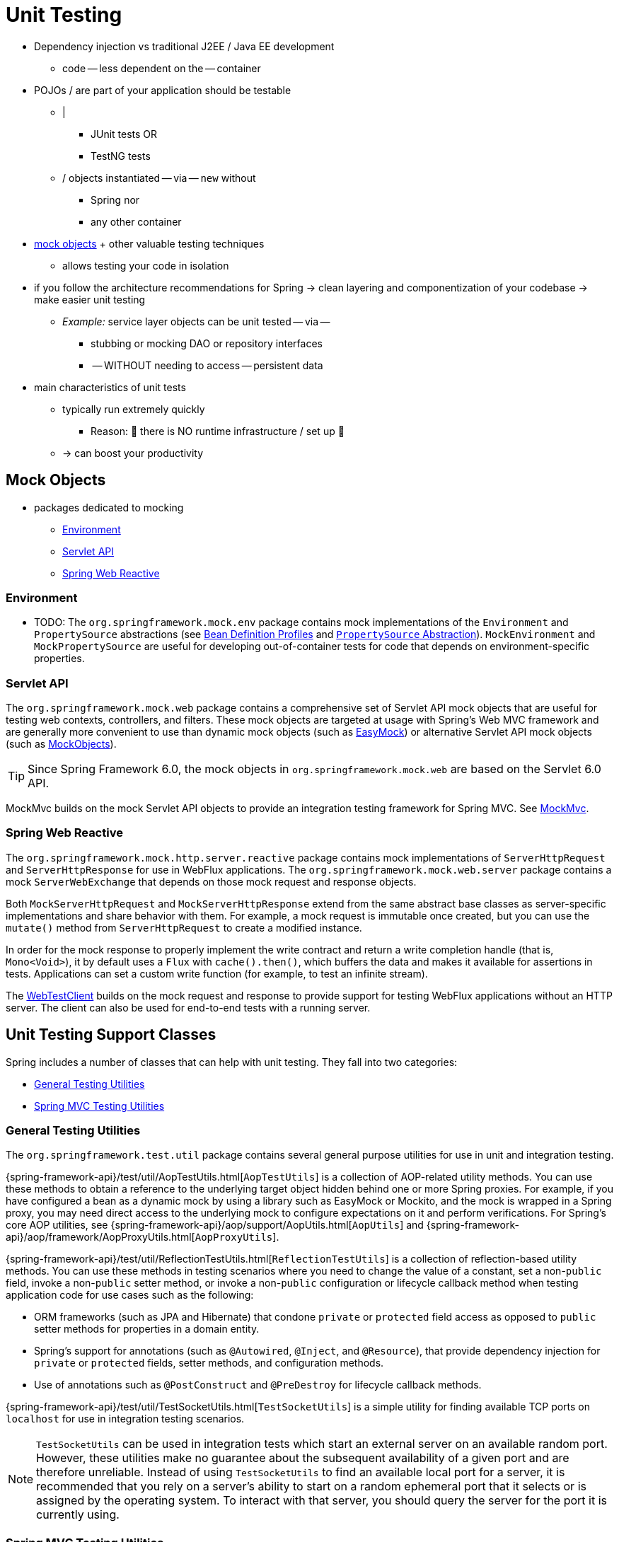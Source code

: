 [[unit-testing]]
= Unit Testing

* Dependency injection vs traditional J2EE / Java EE development
  ** code -- less dependent on the -- container
* POJOs / are part of your application should be testable
  ** |
    *** JUnit tests OR
    *** TestNG tests
  ** / objects instantiated -- via -- `new` without
    *** Spring nor
    *** any other container
* xref:testing/unit.adoc#mock-objects[mock objects] + other valuable testing techniques
  ** allows testing your code in isolation
* if you follow the architecture recommendations for Spring -> clean layering and componentization of your codebase -> make easier unit testing
  ** __Example:__ service layer objects can be unit tested -- via --
    *** stubbing or mocking DAO or repository interfaces
    *** -- WITHOUT needing to access -- persistent data
* main characteristics of unit tests
  ** typically run extremely quickly
    *** Reason: 🧠 there is NO runtime infrastructure / set up 🧠
  ** -> can boost your productivity


[[mock-objects]]
== Mock Objects

* packages dedicated to mocking
  ** xref:testing/unit.adoc#mock-objects-env[Environment]
  ** xref:testing/unit.adoc#mock-objects-servlet[Servlet API]
  ** xref:testing/unit.adoc#mock-objects-web-reactive[Spring Web Reactive]


[[mock-objects-env]]
=== Environment
* TODO:
The `org.springframework.mock.env` package contains mock implementations of the
`Environment` and `PropertySource` abstractions (see
xref:core/beans/environment.adoc#beans-definition-profiles[Bean Definition Profiles]
and xref:core/beans/environment.adoc#beans-property-source-abstraction[`PropertySource` Abstraction]).
`MockEnvironment` and `MockPropertySource` are useful for developing
out-of-container tests for code that depends on environment-specific properties.


[[mock-objects-servlet]]
=== Servlet API

The `org.springframework.mock.web` package contains a comprehensive set of Servlet API
mock objects that are useful for testing web contexts, controllers, and filters. These
mock objects are targeted at usage with Spring's Web MVC framework and are generally more
convenient to use than dynamic mock objects (such as https://easymock.org/[EasyMock])
or alternative Servlet API mock objects (such as http://www.mockobjects.com[MockObjects]).

TIP: Since Spring Framework 6.0, the mock objects in `org.springframework.mock.web` are
based on the Servlet 6.0 API.

MockMvc builds on the mock Servlet API objects to provide an integration testing
framework for Spring MVC. See xref:testing/mockmvc.adoc[MockMvc].


[[mock-objects-web-reactive]]
=== Spring Web Reactive

The `org.springframework.mock.http.server.reactive` package contains mock implementations
of `ServerHttpRequest` and `ServerHttpResponse` for use in WebFlux applications. The
`org.springframework.mock.web.server` package contains a mock `ServerWebExchange` that
depends on those mock request and response objects.

Both `MockServerHttpRequest` and `MockServerHttpResponse` extend from the same abstract
base classes as server-specific implementations and share behavior with them. For
example, a mock request is immutable once created, but you can use the `mutate()` method
from `ServerHttpRequest` to create a modified instance.

In order for the mock response to properly implement the write contract and return a
write completion handle (that is, `Mono<Void>`), it by default uses a `Flux` with
`cache().then()`, which buffers the data and makes it available for assertions in tests.
Applications can set a custom write function (for example, to test an infinite stream).

The xref:testing/webtestclient.adoc[WebTestClient] builds on the mock request and response to provide support for
testing WebFlux applications without an HTTP server. The client can also be used for
end-to-end tests with a running server.



[[unit-testing-support-classes]]
== Unit Testing Support Classes

Spring includes a number of classes that can help with unit testing. They fall into two
categories:

* xref:testing/unit.adoc#unit-testing-utilities[General Testing Utilities]
* xref:testing/unit.adoc#unit-testing-spring-mvc[Spring MVC Testing Utilities]


[[unit-testing-utilities]]
=== General Testing Utilities

The `org.springframework.test.util` package contains several general purpose utilities
for use in unit and integration testing.

{spring-framework-api}/test/util/AopTestUtils.html[`AopTestUtils`] is a collection of
AOP-related utility methods. You can use these methods to obtain a reference to the
underlying target object hidden behind one or more Spring proxies. For example, if you
have configured a bean as a dynamic mock by using a library such as EasyMock or Mockito,
and the mock is wrapped in a Spring proxy, you may need direct access to the underlying
mock to configure expectations on it and perform verifications. For Spring's core AOP
utilities, see {spring-framework-api}/aop/support/AopUtils.html[`AopUtils`] and
{spring-framework-api}/aop/framework/AopProxyUtils.html[`AopProxyUtils`].

{spring-framework-api}/test/util/ReflectionTestUtils.html[`ReflectionTestUtils`] is a
collection of reflection-based utility methods. You can use these methods in testing
scenarios where you need to change the value of a constant, set a non-`public` field,
invoke a non-`public` setter method, or invoke a non-`public` configuration or lifecycle
callback method when testing application code for use cases such as the following:

* ORM frameworks (such as JPA and Hibernate) that condone `private` or `protected` field
  access as opposed to `public` setter methods for properties in a domain entity.
* Spring's support for annotations (such as `@Autowired`, `@Inject`, and `@Resource`),
  that provide dependency injection for `private` or `protected` fields, setter methods,
  and configuration methods.
* Use of annotations such as `@PostConstruct` and `@PreDestroy` for lifecycle callback
  methods.

{spring-framework-api}/test/util/TestSocketUtils.html[`TestSocketUtils`] is a simple
utility for finding available TCP ports on `localhost` for use in integration testing
scenarios.

[NOTE]
====
`TestSocketUtils` can be used in integration tests which start an external server on an
available random port. However, these utilities make no guarantee about the subsequent
availability of a given port and are therefore unreliable. Instead of using
`TestSocketUtils` to find an available local port for a server, it is recommended that
you rely on a server's ability to start on a random ephemeral port that it selects or is
assigned by the operating system. To interact with that server, you should query the
server for the port it is currently using.
====


[[unit-testing-spring-mvc]]
=== Spring MVC Testing Utilities

The `org.springframework.test.web` package contains
{spring-framework-api}/test/web/ModelAndViewAssert.html[`ModelAndViewAssert`], which you
can use in combination with JUnit, TestNG, or any other testing framework for unit tests
that deal with Spring MVC `ModelAndView` objects.

.Unit testing Spring MVC Controllers
TIP: To unit test your Spring MVC `Controller` classes as POJOs, use `ModelAndViewAssert`
combined with `MockHttpServletRequest`, `MockHttpSession`, and so on from Spring's
xref:testing/unit.adoc#mock-objects-servlet[Servlet API mocks]. For thorough integration testing of your
Spring MVC and REST `Controller` classes in conjunction with your `WebApplicationContext`
configuration for Spring MVC, use the
xref:testing/mockmvc.adoc[MockMvc] instead.
